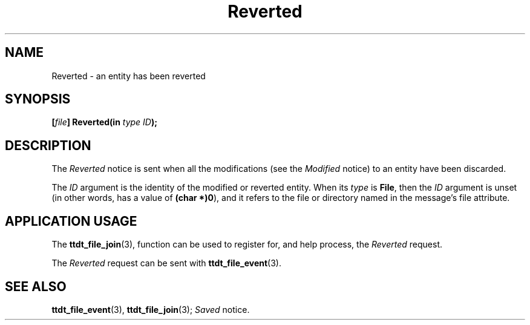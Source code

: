 .TH Reverted 4 "1 March 1996" "ToolTalk 1.3" "Desktop Services Message Sets"
.\" CDE Common Source Format, Version 1.0.0
.\" (c) Copyright 1993, 1994 Hewlett-Packard Company
.\" (c) Copyright 1993, 1994 International Business Machines Corp.
.\" (c) Copyright 1993, 1994 Sun Microsystems, Inc.
.\" (c) Copyright 1993, 1994 Novell, Inc.
.BH "1 March 1996" 
.IX "Reverted.4" "" "Reverted.4" "" 
.SH NAME
Reverted \- an entity has been reverted
.SH SYNOPSIS
.ft 3
.nf
.ta \w@[\f2file\fP] Reverted(@u
[\f2file\fP] Reverted(in \f2type ID\fP);
.PP
.fi
.SH DESCRIPTION
The
.I Reverted
notice is
sent when all the modifications (see the
.I Modified
notice) to an entity have been discarded.
.PP
The
.I ID
argument
is the identity of the modified or reverted entity.
When its
.I type
is
.BR File ,
then the
.I ID
argument is unset (in other words, has a
value of
.BR (char\ *)0 ),
and it refers to the file or directory
named in the message's file attribute.
.SH "APPLICATION USAGE"
The
.BR ttdt_file_join (3),
function can be used to register for,
and help process, the
.I Reverted
request.
.PP
The
.I Reverted
request can be sent with
.BR ttdt_file_event (3).
.SH "SEE ALSO"
.na
.BR ttdt_file_event (3),
.BR ttdt_file_join (3);
.I Saved
notice.
